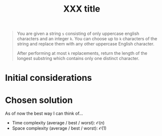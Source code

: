 #+TITLE:XXX title
#+PROPERTY: header-args :tangle longest_repeating_substring_with_replacement.py
#+STARTUP: latexpreview
#+URL:

#+BEGIN_QUOTE
You are given a string =s= consisting of only uppercase english
characters and an integer =k=. You can choose up to =k= characters of
the string and replace them with any other uppercase English
character.

After performing at most =k= replacements, return the length of the
longest substring which contains only one distinct character.
#+END_QUOTE

* Initial considerations

* Chosen solution

As of now the best way I can think of…

- Time complexity (average / best / worst): $\mathcal{O}(n)$
- Space complexity (average / best / worst): $\mathcal{O}(1)$

#+BEGIN_SRC python
#+END_SRC
